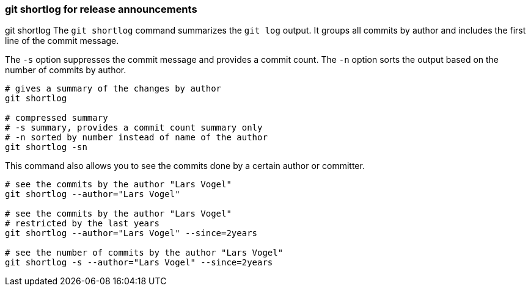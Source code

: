 [[gitshortlog]]
=== git shortlog for release announcements

((git shortlog))
The `git shortlog` command summarizes the `git log` output. 
It groups all commits by author and includes the first line of the commit message.

The `-s` option suppresses the commit message and provides a commit
count. The `-n` option sorts the output based on the number of commits
by author.

[source,terminal]
----
# gives a summary of the changes by author
git shortlog

# compressed summary
# -s summary, provides a commit count summary only
# -n sorted by number instead of name of the author
git shortlog -sn
----

This command also allows you to see the commits done by a certain author or committer.

[source,terminal]
----
# see the commits by the author "Lars Vogel"
git shortlog --author="Lars Vogel"

# see the commits by the author "Lars Vogel" 
# restricted by the last years
git shortlog --author="Lars Vogel" --since=2years

# see the number of commits by the author "Lars Vogel" 
git shortlog -s --author="Lars Vogel" --since=2years
----

